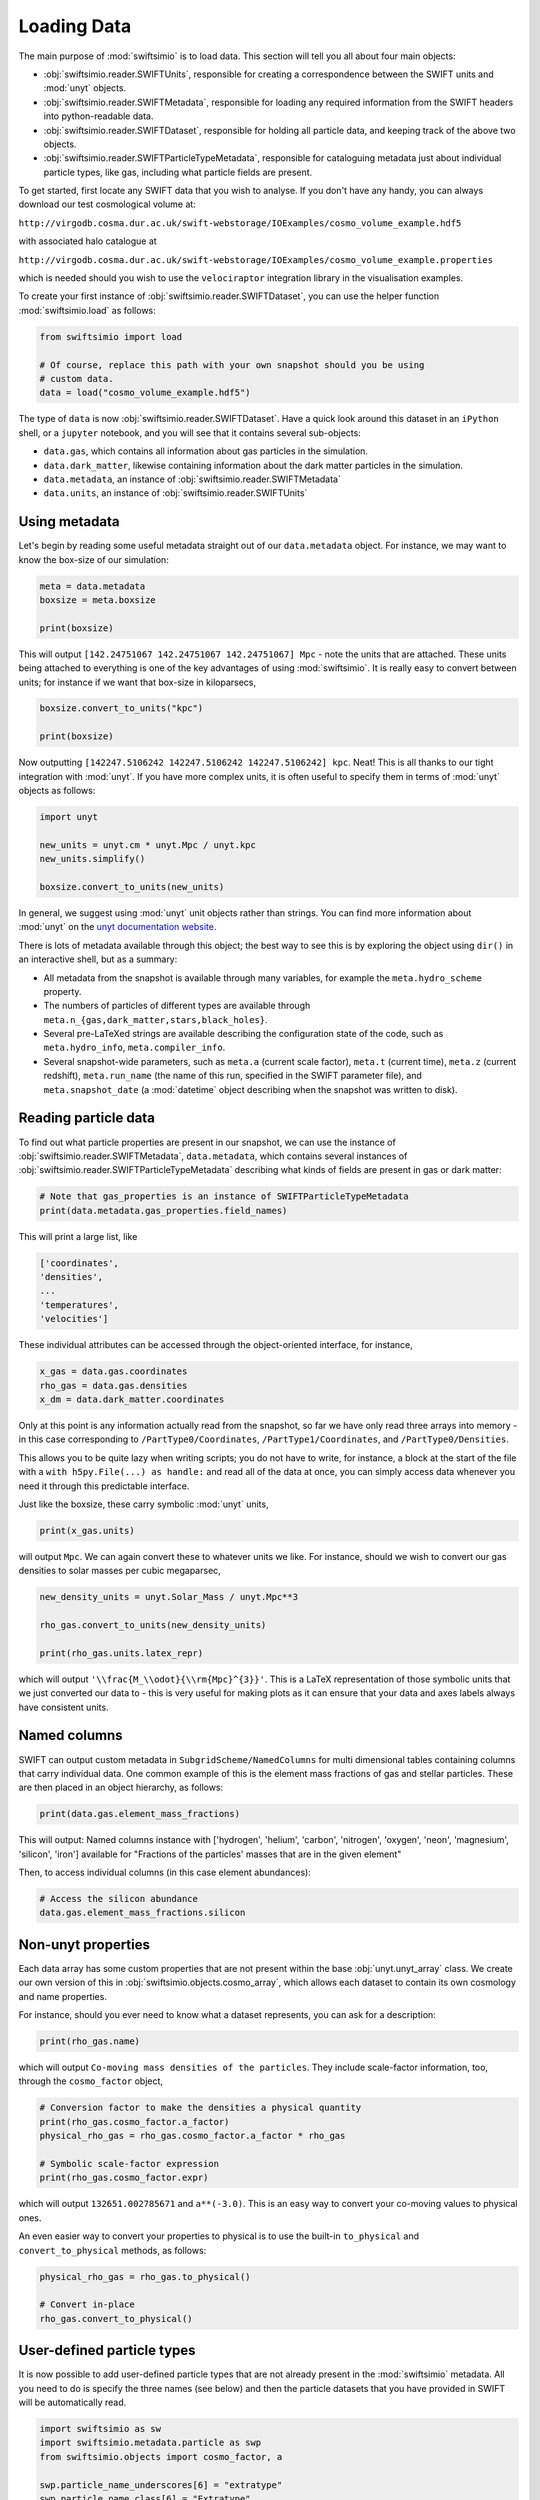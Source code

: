Loading Data
============

The main purpose of :mod:`swiftsimio` is to load data. This section will tell
you all about four main objects:

+ :obj:`swiftsimio.reader.SWIFTUnits`, responsible for creating a correspondence between
  the SWIFT units and :mod:`unyt` objects.
+ :obj:`swiftsimio.reader.SWIFTMetadata`, responsible for loading any required information
  from the SWIFT headers into python-readable data.
+ :obj:`swiftsimio.reader.SWIFTDataset`, responsible for holding all particle data, and
  keeping track of the above two objects.
+ :obj:`swiftsimio.reader.SWIFTParticleTypeMetadata`, responsible for
  cataloguing metadata just about individual particle types, like gas,
  including what particle fields are present.


To get started, first locate any SWIFT data that you wish to analyse. If you
don't have any handy, you can always download our test cosmological volume
at:

``http://virgodb.cosma.dur.ac.uk/swift-webstorage/IOExamples/cosmo_volume_example.hdf5``

with associated halo catalogue at

``http://virgodb.cosma.dur.ac.uk/swift-webstorage/IOExamples/cosmo_volume_example.properties``

which is needed should you wish to use the ``velociraptor`` integration library in the
visualisation examples.

To create your first instance of :obj:`swiftsimio.reader.SWIFTDataset`, you can
use the helper function :mod:`swiftsimio.load` as follows:

.. code-block:: python

   from swiftsimio import load

   # Of course, replace this path with your own snapshot should you be using
   # custom data.
   data = load("cosmo_volume_example.hdf5")

The type of ``data`` is now :obj:`swiftsimio.reader.SWIFTDataset`. Have a
quick look around this dataset in an ``iPython`` shell, or a ``jupyter``
notebook, and you will see that it contains several sub-objects:

+ ``data.gas``, which contains all information about gas particles in the
  simulation.
+ ``data.dark_matter``, likewise containing information about the dark matter
  particles in the simulation.
+ ``data.metadata``, an instance of :obj:`swiftsimio.reader.SWIFTMetadata`
+ ``data.units``, an instance of :obj:`swiftsimio.reader.SWIFTUnits`

Using metadata
--------------

Let's begin by reading some useful metadata straight out of our
``data.metadata`` object. For instance, we may want to know the box-size of
our simulation:

.. code-block:: python

   meta = data.metadata
   boxsize = meta.boxsize

   print(boxsize)

This will output ``[142.24751067 142.24751067 142.24751067] Mpc`` - note
the units that are attached. These units being attached to everything is one
of the key advantages of using :mod:`swiftsimio`. It is really easy to convert
between units; for instance if we want that box-size in kiloparsecs,

.. code-block:: python

   boxsize.convert_to_units("kpc")

   print(boxsize)

Now outputting ``[142247.5106242 142247.5106242 142247.5106242] kpc``. Neat!
This is all thanks to our tight integration with :mod:`unyt`. If you have more
complex units, it is often useful to specify them in terms of :mod:`unyt`
objects as follows:

.. code-block:: python

   import unyt

   new_units = unyt.cm * unyt.Mpc / unyt.kpc
   new_units.simplify()

   boxsize.convert_to_units(new_units)

In general, we suggest using :mod:`unyt` unit objects rather than strings. You
can find more information about :mod:`unyt` on the `unyt documentation website`_.

.. _`unyt documentation website`: https://unyt.readthedocs.io/en/stable/

There is lots of metadata available through this object; the best way to see
this is by exploring the object using ``dir()`` in an interactive shell, but
as a summary:

+ All metadata from the snapshot is available through many variables, for example
  the ``meta.hydro_scheme`` property.
+ The numbers of particles of different types are available through
  ``meta.n_{gas,dark_matter,stars,black_holes}``.
+ Several pre-LaTeXed strings are available describing the configuration state
  of the code, such as ``meta.hydro_info``, ``meta.compiler_info``.
+ Several snapshot-wide parameters, such as ``meta.a`` (current scale factor),
  ``meta.t`` (current time), ``meta.z`` (current redshift), ``meta.run_name``
  (the name of this run, specified in the SWIFT parameter file), and
  ``meta.snapshot_date`` (a :mod:`datetime` object describing when the
  snapshot was written to disk).


Reading particle data
---------------------

To find out what particle properties are present in our snapshot, we can use
the instance of :obj:`swiftsimio.reader.SWIFTMetadata`, ``data.metadata``,
which contains several instances of
:obj:`swiftsimio.reader.SWIFTParticleTypeMetadata` describing what kinds of
fields are present in gas or dark matter:

.. code-block:: python

   # Note that gas_properties is an instance of SWIFTParticleTypeMetadata
   print(data.metadata.gas_properties.field_names)

This will print a large list, like

.. code-block:: python

   ['coordinates',
   'densities',
   ...
   'temperatures',
   'velocities']

These individual attributes can be accessed through the object-oriented
interface, for instance,

.. code-block:: python

   x_gas = data.gas.coordinates
   rho_gas = data.gas.densities
   x_dm = data.dark_matter.coordinates

Only at this point is any information actually read from the snapshot, so far
we have only read three arrays into memory - in this case corresponding to
``/PartType0/Coordinates``, ``/PartType1/Coordinates``, and
``/PartType0/Densities``.

This allows you to be quite lazy when writing scripts; you do not have to
write, for instance, a block at the start of the file with a
``with h5py.File(...) as handle:`` and read all of the data at once, you can
simply access data whenever you need it through this predictable interface.

Just like the boxsize, these carry symbolic :mod:`unyt` units,

.. code-block:: python

   print(x_gas.units)

will output ``Mpc``. We can again convert these to whatever units
we like. For instance, should we wish to convert our gas densities to solar
masses per cubic megaparsec,

.. code-block:: python

   new_density_units = unyt.Solar_Mass / unyt.Mpc**3

   rho_gas.convert_to_units(new_density_units)

   print(rho_gas.units.latex_repr)

which will output ``'\\frac{M_\\odot}{\\rm{Mpc}^{3}}'``. This is a LaTeX
representation of those symbolic units that we just converted our data to -
this is very useful for making plots as it can ensure that your data and axes
labels always have consistent units.


Named columns
-------------

SWIFT can output custom metadata in ``SubgridScheme/NamedColumns`` for multi
dimensional tables containing columns that carry individual data. One common
example of this is the element mass fractions of gas and stellar particles.
These are then placed in an object hierarchy, as follows:

.. code-block:: python

   print(data.gas.element_mass_fractions)


This will output: Named columns instance with ['hydrogen', 'helium',
'carbon', 'nitrogen', 'oxygen', 'neon', 'magnesium', 'silicon', 'iron']
available for "Fractions of the particles' masses that are in the given
element"

Then, to access individual columns (in this case element abundances):

.. code-block:: python

   # Access the silicon abundance
   data.gas.element_mass_fractions.silicon


Non-unyt properties
-------------------

Each data array has some custom properties that are not present within the base
:obj:`unyt.unyt_array` class. We create our own version of this in
:obj:`swiftsimio.objects.cosmo_array`, which allows each dataset to contain
its own cosmology and name properties.

For instance, should you ever need to know what a dataset represents, you can
ask for a description:

.. code-block:: python

   print(rho_gas.name)

which will output ``Co-moving mass densities of the particles``. They include
scale-factor information, too, through the ``cosmo_factor`` object,

.. code-block:: python

   # Conversion factor to make the densities a physical quantity
   print(rho_gas.cosmo_factor.a_factor)
   physical_rho_gas = rho_gas.cosmo_factor.a_factor * rho_gas

   # Symbolic scale-factor expression
   print(rho_gas.cosmo_factor.expr)

which will output ``132651.002785671`` and ``a**(-3.0)``. This is an easy way
to convert your co-moving values to physical ones.

An even easier way to convert your properties to physical is to use the
built-in ``to_physical`` and ``convert_to_physical`` methods, as follows:

.. code-block:: python

   physical_rho_gas = rho_gas.to_physical()

   # Convert in-place
   rho_gas.convert_to_physical()


User-defined particle types
---------------------------

It is now possible to add user-defined particle types that are not already
present in the :mod:`swiftsimio` metadata. All you need to do is specify the
three names (see below) and then the particle datasets that you have provided
in SWIFT will be automatically read.

.. code-block:: python

   import swiftsimio as sw
   import swiftsimio.metadata.particle as swp
   from swiftsimio.objects import cosmo_factor, a

   swp.particle_name_underscores[6] = "extratype"
   swp.particle_name_class[6] = "Extratype"
   swp.particle_name_text[6] = "Extratype"

   data = sw.load(
       "extra_test.hdf5",
   )
